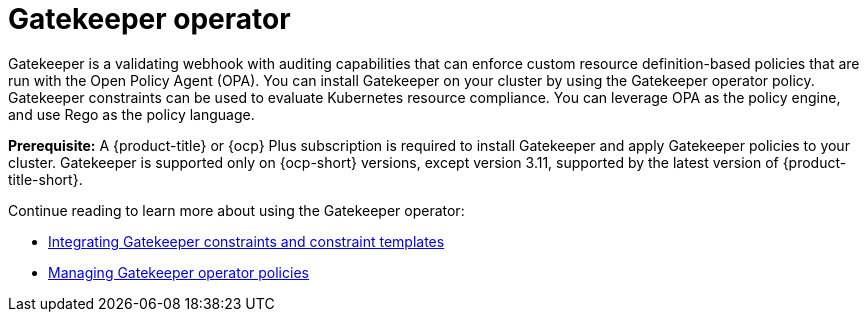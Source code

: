 [#gatekeeper-operator-intro]
= Gatekeeper operator 

Gatekeeper is a validating webhook with auditing capabilities that can enforce custom resource definition-based policies that are run with the Open Policy Agent (OPA). You can install Gatekeeper on your cluster by using the Gatekeeper operator policy. Gatekeeper constraints can be used to evaluate Kubernetes resource compliance. You can leverage OPA as the policy engine, and use Rego as the policy language.

*Prerequisite:* A {product-title} or {ocp} Plus subscription is required to install Gatekeeper and apply Gatekeeper policies to your cluster. Gatekeeper is supported only on {ocp-short} versions, except version 3.11, supported by the latest version of {product-title-short}.

Continue reading to learn more about using the Gatekeeper operator:

* xref:../gatekeeper_policy_constraints.adoc#gatekeeper-policy[Integrating Gatekeeper constraints and constraint templates]

* xref:../create_gatekeeper.adoc#managing-gatekeeper-operator-policies[Managing Gatekeeper operator policies]
